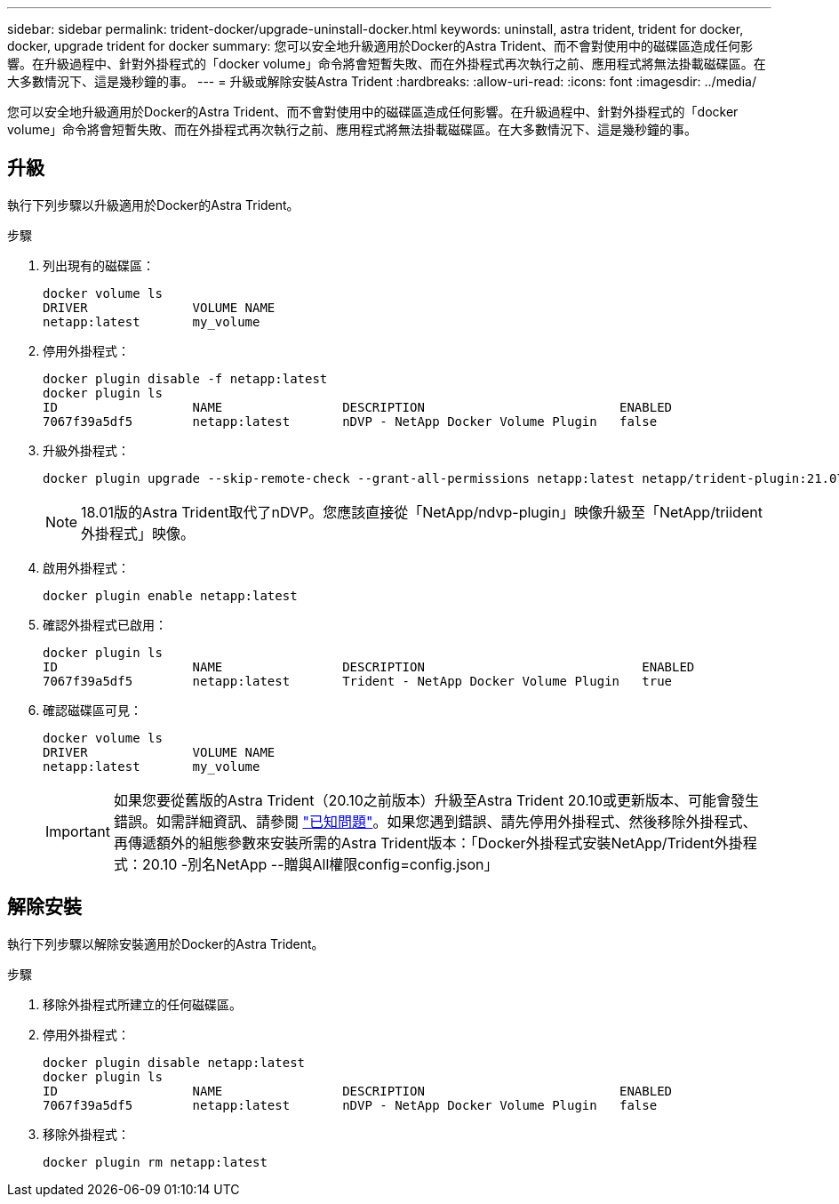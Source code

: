 ---
sidebar: sidebar 
permalink: trident-docker/upgrade-uninstall-docker.html 
keywords: uninstall, astra trident, trident for docker, docker, upgrade trident for docker 
summary: 您可以安全地升級適用於Docker的Astra Trident、而不會對使用中的磁碟區造成任何影響。在升級過程中、針對外掛程式的「docker volume」命令將會短暫失敗、而在外掛程式再次執行之前、應用程式將無法掛載磁碟區。在大多數情況下、這是幾秒鐘的事。 
---
= 升級或解除安裝Astra Trident
:hardbreaks:
:allow-uri-read: 
:icons: font
:imagesdir: ../media/


[role="lead"]
您可以安全地升級適用於Docker的Astra Trident、而不會對使用中的磁碟區造成任何影響。在升級過程中、針對外掛程式的「docker volume」命令將會短暫失敗、而在外掛程式再次執行之前、應用程式將無法掛載磁碟區。在大多數情況下、這是幾秒鐘的事。



== 升級

執行下列步驟以升級適用於Docker的Astra Trident。

.步驟
. 列出現有的磁碟區：
+
[listing]
----
docker volume ls
DRIVER              VOLUME NAME
netapp:latest       my_volume
----
. 停用外掛程式：
+
[listing]
----
docker plugin disable -f netapp:latest
docker plugin ls
ID                  NAME                DESCRIPTION                          ENABLED
7067f39a5df5        netapp:latest       nDVP - NetApp Docker Volume Plugin   false
----
. 升級外掛程式：
+
[listing]
----
docker plugin upgrade --skip-remote-check --grant-all-permissions netapp:latest netapp/trident-plugin:21.07
----
+

NOTE: 18.01版的Astra Trident取代了nDVP。您應該直接從「NetApp/ndvp-plugin」映像升級至「NetApp/triident外掛程式」映像。

. 啟用外掛程式：
+
[listing]
----
docker plugin enable netapp:latest
----
. 確認外掛程式已啟用：
+
[listing]
----
docker plugin ls
ID                  NAME                DESCRIPTION                             ENABLED
7067f39a5df5        netapp:latest       Trident - NetApp Docker Volume Plugin   true
----
. 確認磁碟區可見：
+
[listing]
----
docker volume ls
DRIVER              VOLUME NAME
netapp:latest       my_volume
----
+

IMPORTANT: 如果您要從舊版的Astra Trident（20.10之前版本）升級至Astra Trident 20.10或更新版本、可能會發生錯誤。如需詳細資訊、請參閱 link:known-issues-docker.html["已知問題"^]。如果您遇到錯誤、請先停用外掛程式、然後移除外掛程式、再傳遞額外的組態參數來安裝所需的Astra Trident版本：「Docker外掛程式安裝NetApp/Trident外掛程式：20.10 -別名NetApp --贈與All權限config=config.json」





== 解除安裝

執行下列步驟以解除安裝適用於Docker的Astra Trident。

.步驟
. 移除外掛程式所建立的任何磁碟區。
. 停用外掛程式：
+
[listing]
----
docker plugin disable netapp:latest
docker plugin ls
ID                  NAME                DESCRIPTION                          ENABLED
7067f39a5df5        netapp:latest       nDVP - NetApp Docker Volume Plugin   false
----
. 移除外掛程式：
+
[listing]
----
docker plugin rm netapp:latest
----

